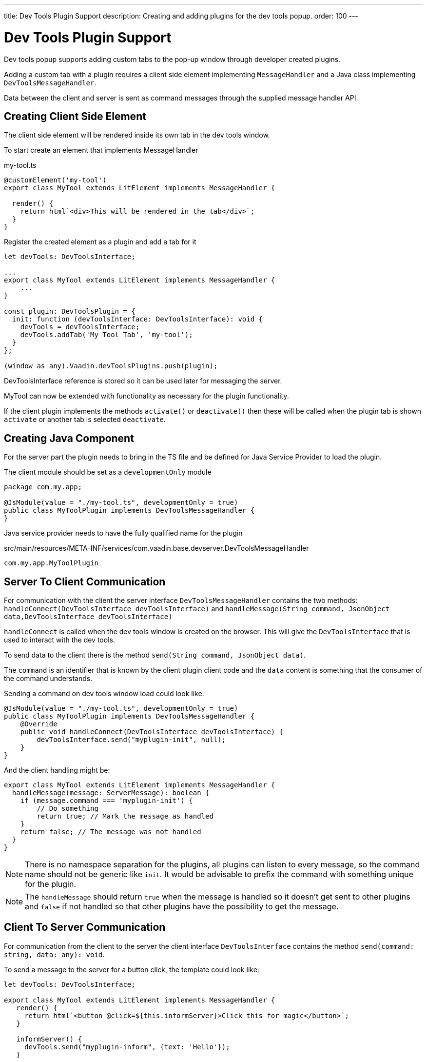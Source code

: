 ---
title: Dev Tools Plugin Support
description: Creating and adding plugins for the dev tools popup.
order: 100
---

= [since:com.vaadin:vaadin@V24.2]#Dev Tools Plugin Support#

Dev tools popup supports adding custom tabs to the pop-up window through developer created plugins.

Adding a custom tab with a plugin requires a client side element implementing `MessageHandler`
and a Java class implementing `DevToolsMessageHandler`.

Data between the client and server is sent as command messages through the supplied message handler API.

== Creating Client Side Element

The client side element will be rendered inside its own tab in the dev tools window.

To start create an element that implements MessageHandler

.my-tool.ts
[source,typescript]
----
@customElement('my-tool')
export class MyTool extends LitElement implements MessageHandler {

  render() {
    return html`<div>This will be rendered in the tab</div>`;
  }
}
----

Register the created element as a plugin and add a tab for it

[source,typescript]
----
let devTools: DevToolsInterface;

...
export class MyTool extends LitElement implements MessageHandler {
    ...
}

const plugin: DevToolsPlugin = {
  init: function (devToolsInterface: DevToolsInterface): void {
    devTools = devToolsInterface;
    devTools.addTab('My Tool Tab', 'my-tool');
  }
};

(window as any).Vaadin.devToolsPlugins.push(plugin);
----

DevToolsInterface reference is stored so it can be used later for messaging the server.

MyTool can now be extended with functionality as necessary for the plugin functionality.

If the client plugin implements the methods [methodname]`activate()` or [methodname]`deactivate()` then these will be called when the plugin tab is shown `activate` or another tab is selected `deactivate`.

== Creating Java Component

For the server part the plugin needs to bring in the TS file and be defined for Java Service Provider to load the plugin.

The client module should be set as a `developmentOnly` module

[source,java]
----
package com.my.app;

@JsModule(value = "./my-tool.ts", developmentOnly = true)
public class MyToolPlugin implements DevToolsMessageHandler {
}
----

Java service provider needs to have the fully qualified name for the plugin

.src/main/resources/META-INF/services/com.vaadin.base.devserver.DevToolsMessageHandler
----
com.my.app.MyToolPlugin
----

## Server To Client Communication

For communication with the client the server interface [classname]`DevToolsMessageHandler` contains the two methods: [methodname]`handleConnect(DevToolsInterface devToolsInterface)` and [methodname]`handleMessage(String command, JsonObject data,DevToolsInterface devToolsInterface)`

[methodname]`handleConnect` is called when the dev tools window is created on the browser.
This will give the `DevToolsInterface` that is used to interact with the dev tools.

To send data to the client there is the method [methodname]`send(String command, JsonObject data)`.

The `command` is an identifier that is known by the client plugin client code and the `data` content is something that the consumer of the command understands.

Sending a command on dev tools window load could look like:

[source,java]
----
@JsModule(value = "./my-tool.ts", developmentOnly = true)
public class MyToolPlugin implements DevToolsMessageHandler {
    @Override
    public void handleConnect(DevToolsInterface devToolsInterface) {
        devToolsInterface.send("myplugin-init", null);
    }
}
----

And the client handling might be:

[source,typescript]
----
export class MyTool extends LitElement implements MessageHandler {
  handleMessage(message: ServerMessage): boolean {
    if (message.command === 'myplugin-init') {
        // Do something
        return true; // Mark the message as handled
    }
    return false; // The message was not handled
  }
}
----

[NOTE]
There is no namespace separation for the plugins, all plugins can listen to every message, so the command name should not be generic like `init`.
It would be advisable to prefix the command with something unique for the plugin.

[NOTE]
The [methodname]`handleMessage` should return `true` when the message is handled so it doesn't get sent to other plugins and `false` if not handled so that other plugins have the possibility to get the message.

## Client To Server Communication

For communication from the client to the server the client interface [classname]`DevToolsInterface` contains the method [methodname]`send(command: string, data: any): void`.

To send a message to the server for a button click, the template could look like:

[source,typescript]
----
let devTools: DevToolsInterface;

export class MyTool extends LitElement implements MessageHandler {
   render() {
     return html`<button @click=${this.informServer}>Click this for magic</button>`;
   }

   informServer() {
     devTools.send("myplugin-inform", {text: 'Hello'});
   }

}
----

The message would then be handled on the server as:

[source,java]
----
public class MyToolPlugin implements DevToolsMessageHandler {
    @Override
    public boolean handleDevToolsMessage(String command, JsonObject data, DevToolsInterface devToolsInterface) {
        if (command.equals("myplugin-inform")) {
            System.out.println("The information text is " + data.getString("text"));

            return true;
        }
        return false;
    }
}
----

[NOTE]
The [methodname]`handleDevToolsMessage` should return `true` when the message is handled so it doesn't get sent to other plugins and `false` if not handled so that other plugins have the possibility to get the message.

## Full Plugin Example

.MyTool.java
[source,java]
----
package com.my.app.MyToolPlugin;

import com.vaadin.base.devserver.DevToolsInterface;
import com.vaadin.base.devserver.DevToolsMessageHandler;
import com.vaadin.flow.component.UI;
import com.vaadin.flow.component.dependency.JsModule;
import com.vaadin.flow.server.VaadinSession;

import elemental.json.Json;
import elemental.json.JsonObject;

@JsModule(value = "./my-tool.ts", developmentOnly = true)
public class MyTool implements DevToolsMessageHandler {

    @Override
    public void handleConnect(DevToolsInterface devToolsInterface) {
        devToolsInterface.send("myplugin-init", null);
    }

    @Override
    public boolean handleMessage(String command, JsonObject data,
            DevToolsInterface devToolsInterface) {
        if (command.equals("myplugin-query")) {
            String text = data.getString("text");

            JsonObject responseData = Json.createObject();
            responseData.put("text", "Response for " + text);
            devToolsInterface.send("plugin-response", responseData);

            System.out.println(text);

            return true;
        }
        return false;
    }

}
----

.my-tool.ts
[source,typescript]
----
import type {
DevToolsInterface,
DevToolsPlugin,
MessageHandler,
ServerMessage
} from 'Frontend/generated/jar-resources/vaadin-dev-tools/vaadin-dev-tools';
import { LitElement, html } from 'lit';
import { customElement, property } from 'lit/decorators.js';

let devTools: DevToolsInterface;

@customElement('my-tool')
export class MyTool extends LitElement implements MessageHandler {
@property({ type: Array })
messages: string[] = [];

  render() {
    return html`<div>
      <button @click=${this.messageServer}>Tell server to output message</button>
      ${this.messages.map((msg) => html`<div class="plugin-log">${msg}</div>`)}
    </div>`;
  }

  handleMessage(message: ServerMessage): boolean {
    if (message.command === 'myplugin-init') {
      this.messages.push('plugin-init');
      this.requestUpdate();
      return true;
    } else if (message.command === 'myplugin-response') {
      this.messages.push(message.data.text);
      this.requestUpdate();
      return true;
    }
    return false;
  }

  private messageServer() {
    devTools.send('myplugin-query', {
      text: 'Hello from dev tools plugin'
    });
  }
}

const plugin: DevToolsPlugin = {
  init: function (devToolsInterface: DevToolsInterface): void {
   devTools = devToolsInterface;
   devTools.addTab('Hello', 'my-tool');
  }
};

(window as any).Vaadin.devToolsPlugins.push(plugin);
----

.src/main/resources/META-INF/services/com.vaadin.base.devserver.DevToolsMessageHandler
----
com.my.app.MyToolPlugin
----

[discussion-id]`EC658130-3E3C-4F45-BD44-F9ECB1300595`